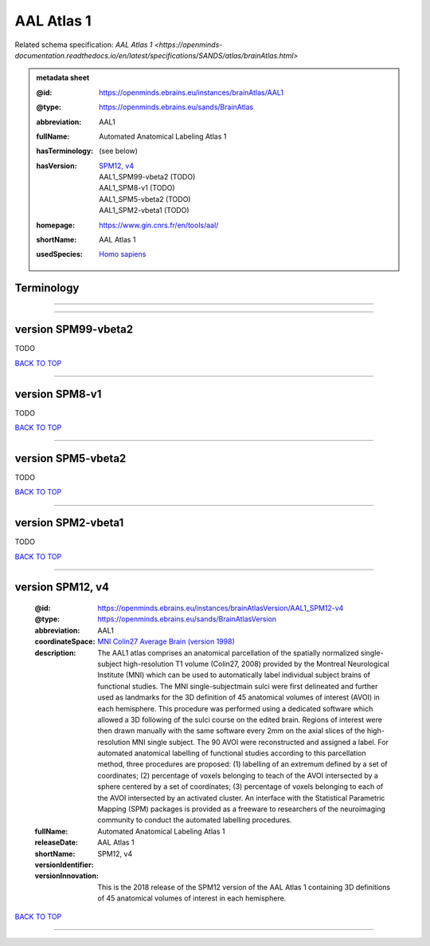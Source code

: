 ###########
AAL Atlas 1
###########

Related schema specification: `AAL Atlas 1 <https://openminds-documentation.readthedocs.io/en/latest/specifications/SANDS/atlas/brainAtlas.html>`

.. admonition:: metadata sheet

   :@id: https://openminds.ebrains.eu/instances/brainAtlas/AAL1
   :@type: https://openminds.ebrains.eu/sands/BrainAtlas
   :abbreviation: AAL1
   :fullName: Automated Anatomical Labeling Atlas 1
   :hasTerminology: (see below)
   :hasVersion: | `SPM12, v4 <https://openminds-documentation.readthedocs.io/en/latest/libraries/brainAtlases/AAL%20Atlas%201.html#version-spm12-v4>`_
                | AAL1_SPM99-vbeta2 \(TODO\)
                | AAL1_SPM8-v1 \(TODO\)
                | AAL1_SPM5-vbeta2 \(TODO\)
                | AAL1_SPM2-vbeta1 \(TODO\)
   :homepage: https://www.gin.cnrs.fr/en/tools/aal/
   :shortName: AAL Atlas 1
   :usedSpecies: `Homo sapiens <https://openminds-documentation.readthedocs.io/en/latest/libraries/terminologies/usedSpecies.html#homo-sapiens>`_

Terminology
###########


------------

------------

version SPM99-vbeta2
####################

TODO

`BACK TO TOP <AAL Atlas 1_>`_

------------

version SPM8-v1
###############

TODO

`BACK TO TOP <AAL Atlas 1_>`_

------------

version SPM5-vbeta2
###################

TODO

`BACK TO TOP <AAL Atlas 1_>`_

------------

version SPM2-vbeta1
###################

TODO

`BACK TO TOP <AAL Atlas 1_>`_

------------

version SPM12, v4
#################

   :@id: https://openminds.ebrains.eu/instances/brainAtlasVersion/AAL1_SPM12-v4
   :@type: https://openminds.ebrains.eu/sands/BrainAtlasVersion
   :abbreviation: AAL1
   :coordinateSpace: `MNI Colin27 Average Brain (version 1998) <https://openminds-documentation.readthedocs.io/en/latest/libraries/commonCoordinateSpaces/MNI%20Colin27%20Average%20Brain.html#version-1998>`_
   :description: The AAL1 atlas comprises an anatomical parcellation of the spatially normalized single-subject high-resolution T1 volume (Colin27, 2008) provided by the Montreal Neurological Institute (MNI) which can be used to automatically label individual subject brains of functional studies. The MNI single-subjectmain sulci were first delineated and further used as landmarks for the 3D definition of 45 anatomical volumes of interest (AVOI) in each hemisphere. This procedure was performed using a dedicated software which allowed a 3D following of the sulci course on the edited brain. Regions of interest were then drawn manually with the same software every 2mm on the axial slices of the high-resolution MNI single subject. The 90 AVOI were reconstructed and assigned a label. For automated anatomical labelling of functional studies according to this parcellation method, three procedures are proposed: (1) labelling of an extremum defined by a set of coordinates; (2) percentage of voxels belonging to teach of the AVOI intersected by a sphere centered by a set of coordinates; (3) percentage of voxels belonging to each of the AVOI intersected by an activated cluster. An interface with the Statistical Parametric Mapping (SPM) packages is provided as a freeware to researchers of the neuroimaging community to conduct the automated labelling procedures.
   :fullName: Automated Anatomical Labeling Atlas 1
   :releaseDate:
   :shortName: AAL Atlas 1
   :versionIdentifier: SPM12, v4
   :versionInnovation: This is the 2018 release of the SPM12 version of the AAL Atlas 1 containing 3D definitions of 45 anatomical volumes of interest in each hemisphere.

`BACK TO TOP <AAL Atlas 1_>`_

------------

